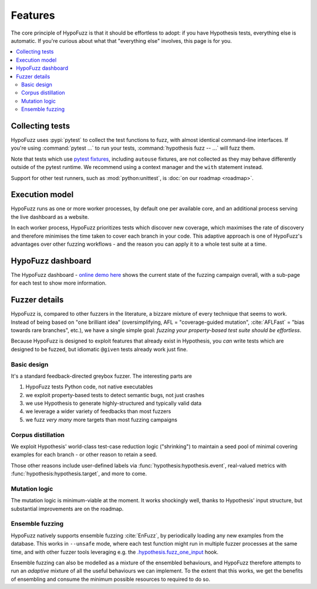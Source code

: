 Features
========

The core principle of HypoFuzz is that it should be effortless to adopt:
if you have Hypothesis tests, everything else is automatic.  If you're
curious about what that "everything else" involves, this page is for you.

.. contents::
    :local:


Collecting tests
----------------

HypoFuzz uses :pypi:`pytest` to collect the test functions to fuzz,
with almost identical command-line interfaces.  If you're using
:command:`pytest ...` to run your tests, :command:`hypothesis fuzz -- ...`
will fuzz them.

Note that tests which use `pytest fixtures <https://docs.pytest.org/en/stable/fixture.html>`__,
including ``autouse`` fixtures, are not collected as they may behave
differently outside of the pytest runtime.  We recommend using a context
manager and the ``with`` statement instead.

Support for other test runners, such as :mod:`python:unittest`,
is :doc:`on our roadmap <roadmap>`.


Execution model
---------------

HypoFuzz runs as one or more worker processes, by default one per available
core, and an additional process serving the live dashboard as a website.

In each worker process, HypoFuzz prioritizes tests which discover new coverage,
which maximises the rate of discovery and therefore minimises the time taken
to cover each branch in your code.  This adaptive approach is one of HypoFuzz's
advantages over other fuzzing workflows - and the reason you can apply it to
a whole test suite at a time.


HypoFuzz dashboard
------------------

The HypoFuzz dashboard - `online demo here <../../example-dashboard/>`__ shows
the current state of the fuzzing campaign overall, with a sub-page for each test
to show more information.


Fuzzer details
--------------

HypoFuzz is, compared to other fuzzers in the literature, a bizzare mixture of
every technique that seems to work.  Instead of being based on "one brilliant
idea" (oversimplifying, AFL = "coverage-guided mutation", :cite:`AFLFast`
=  "bias towards rare branches", etc.), we have a single simple goal:
*fuzzing your property-based test suite should be effortless*.

Because HypoFuzz is designed to exploit features that already exist in Hypothesis,
you *can* write tests which are designed to be fuzzed, but idiomatic ``@given``
tests already work just fine.


Basic design
~~~~~~~~~~~~

It's a standard feedback-directed greybox fuzzer.  The interesting parts are

1. HypoFuzz tests Python code, not native executables
2. we exploit property-based tests to detect semantic bugs, not just crashes
3. we use Hypothesis to generate highly-structured and typically valid data
4. we leverage a wider variety of feedbacks than most fuzzers
5. we fuzz *very many* more targets than most fuzzing campaigns


Corpus distillation
~~~~~~~~~~~~~~~~~~~

We exploit Hypothesis' world-class test-case reduction logic ("shrinking") to
maintain a seed pool of minimal covering examples for each branch - or other
reason to retain a seed.

Those other reasons include user-defined labels via :func:`hypothesis:hypothesis.event`,
real-valued metrics with :func:`hypothesis:hypothesis.target`,
and more to come.


Mutation logic
~~~~~~~~~~~~~~

The mutation logic is minimum-viable at the moment.  It works shockingly well,
thanks to Hypothesis' input structure, but substantial improvements are on the
roadmap.


Ensemble fuzzing
~~~~~~~~~~~~~~~~

HypoFuzz natively supports ensemble fuzzing :cite:`EnFuzz`, by periodically loading
any new examples from the database.  This works in ``--unsafe`` mode, where each
test function might run in multiple fuzzer processes at the same time, and with
other fuzzer tools leveraging e.g. the `.hypothesis.fuzz_one_input
<https://hypothesis.readthedocs.io/en/latest/details.html#use-with-external-fuzzers>`__
hook.

Ensemble fuzzing can also be modelled as a mixture of the ensembled behaviours,
and HypoFuzz therefore attempts to run an *adaptive* mixture of all the useful
behaviours we can implement.  To the extent that this works, we get the benefits
of ensembling and consume the minimum possible resources to required to do so.

